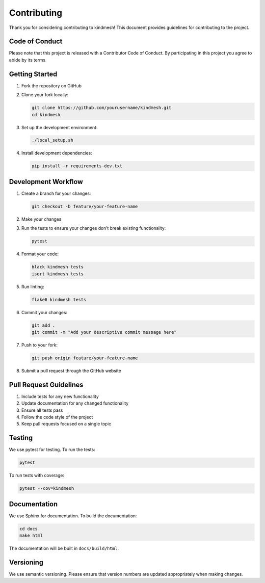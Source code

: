 Contributing
===========

Thank you for considering contributing to kindmesh! This document provides guidelines for contributing to the project.

Code of Conduct
--------------

Please note that this project is released with a Contributor Code of Conduct. By participating in this project you agree to abide by its terms.

Getting Started
--------------

1. Fork the repository on GitHub
2. Clone your fork locally:

   .. code-block:: bash

       git clone https://github.com/yourusername/kindmesh.git
       cd kindmesh

3. Set up the development environment:

   .. code-block:: bash

       ./local_setup.sh

4. Install development dependencies:

   .. code-block:: bash

       pip install -r requirements-dev.txt

Development Workflow
------------------

1. Create a branch for your changes:

   .. code-block:: bash

       git checkout -b feature/your-feature-name

2. Make your changes
3. Run the tests to ensure your changes don't break existing functionality:

   .. code-block:: bash

       pytest

4. Format your code:

   .. code-block:: bash

       black kindmesh tests
       isort kindmesh tests

5. Run linting:

   .. code-block:: bash

       flake8 kindmesh tests

6. Commit your changes:

   .. code-block:: bash

       git add .
       git commit -m "Add your descriptive commit message here"

7. Push to your fork:

   .. code-block:: bash

       git push origin feature/your-feature-name

8. Submit a pull request through the GitHub website

Pull Request Guidelines
---------------------

1. Include tests for any new functionality
2. Update documentation for any changed functionality
3. Ensure all tests pass
4. Follow the code style of the project
5. Keep pull requests focused on a single topic

Testing
------

We use pytest for testing. To run the tests:

.. code-block:: bash

    pytest

To run tests with coverage:

.. code-block:: bash

    pytest --cov=kindmesh

Documentation
------------

We use Sphinx for documentation. To build the documentation:

.. code-block:: bash

    cd docs
    make html

The documentation will be built in ``docs/build/html``.

Versioning
---------

We use semantic versioning. Please ensure that version numbers are updated appropriately when making changes.